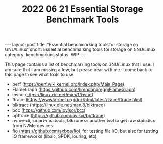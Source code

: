#+TITLE: 2022 06 21 Essential Storage Benchmark Tools
#+OPTIONS: toc:nil
#+BEGIN_EXPORT html
---
layout: post
title: "Essential benchmarking tools for storage on GNU/Linux"
short: Essential benchmarking tools for storage on GNU/Linux
category: benchmarking
status: WIP
---
#+END_EXPORT

This page contains a list of benchmarking tools on GNU/Linux that I use. I am sure that I am missing a few, but please bear with me. I come back to this page to see what tools to use.

- perf (https://perf.wiki.kernel.org/index.php/Main_Page)
- FlameGraph (https://github.com/brendangregg/FlameGraph)
- iostat (https://linux.die.net/man/1/iostat)
- ftrace (https://www.kernel.org/doc/html/latest/trace/ftrace.html)
- blktrace (https://linux.die.net/man/8/blktrace)
- bcc (https://github.com/iovisor/bcc)
- bpftrace (https://github.com/iovisor/bpftrace)
- nvme-cli, smart-montools, blkzone or another tool to get raw statistics from NVMe devices
- fio (https://github.com/axboe/fio), for testing file I/O, but also for testing IO frameworks (libaio, SPDK, iouring, etc)
